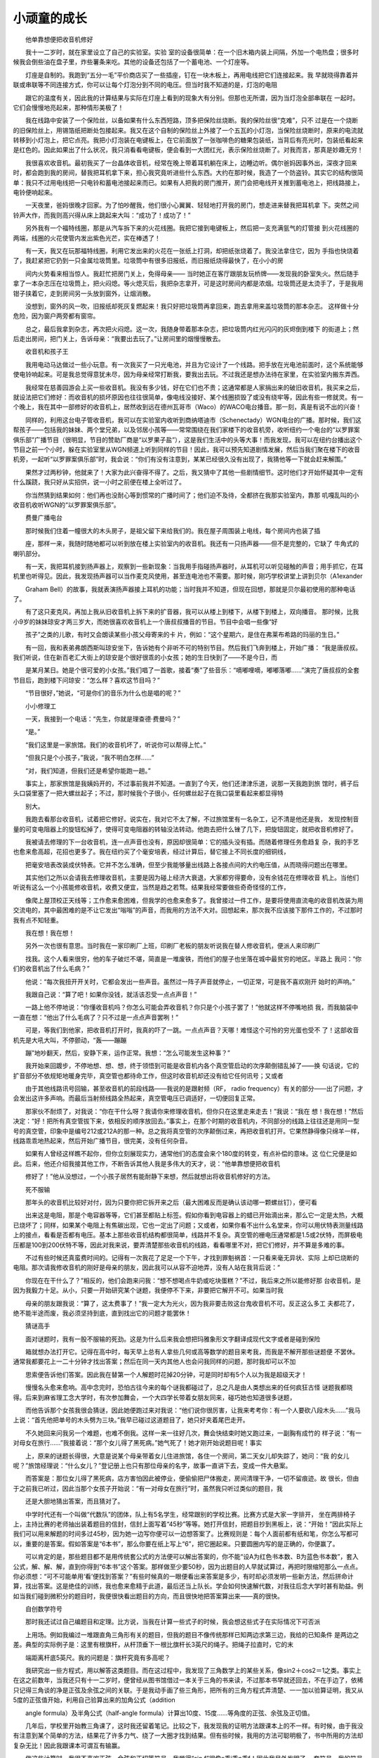 小顽童的成长
-------------

　　他单靠想便把收音机修好

　　我十一二岁时，就在家里设立了自己的实验室。实验 室的设备很简单：在一个旧木箱内装上间隔，外加一个电热盘；很多时候我会倒些油在盘子里，炸些薯条来吃。其他的设备还包括了一个蓄电池、一个灯座等。

　　灯座是自制的。我跑到“五分一毛”平价商店买了一些插座，钉在一块木板上，再用电线把它们连接起来。我 早就晓得靠着并联或串联等不同连接方式，你可以让每个灯泡分到不同的电压。但当时我不知道的是，灯泡的电阻

　　跟它的温度有关，因此我的计算结果与实际在灯座上看到的现象大有分别。但那也无所谓，因为当灯泡全部串联在 一起时。它们会慢慢地亮起来，那种情形美极了！

　　我在线路中安装了一个保险丝，以备如果有什么东西短路，顶多把保险丝烧断。我的保险丝很“克难”，只不 过是在一个烧断的旧保险丝上，用锡箔纸把断处包接起来。我又在这个自制的保险丝上外接了一个五瓦的小灯泡，当保险丝烧断时，原来的电流就转移到小灯泡上，把它点亮。我把小灯泡装在电键板上，在它前面放了一张咖啡色的糖果包装纸，当背后有亮光时，包装纸看起来是红色的。因此如果出了什么状况，我只消看看电键板，便会看到一大团红光，表示保险丝烧断了。对我而言，那真是妙趣无穷！

　　我很喜欢收音机。最初我买了一台晶体收音机，经常在晚上带着耳机躺在床上，边睡边听。偶尔爸妈因事外出，深夜才回来时，都会跑到我的房间，替我把耳机拿下来，担心我究竟听进些什么东西。大约在那时候，我造了一个防盗铃。其实它的结构很简单：我只不过用电线把一只电铃和蓄电池接起来而已。如果有人把我的房门推开，房门会把电线开关推到蓄电池上，把线路接上，电铃便响起来。

　　一天夜里，爸妈很晚才回家。为了怕吵醒我，他们很小心翼翼、轻轻地打开我的房门，想走进来替我把耳机拿 下。突然之间铃声大作，而我则高兴得从床上跳起来大叫：“成功了！成功了！”

　　另外我有一个福特线圈，那是从汽车拆下来的火花线圈。我把它接到电键板上，然后把一支充满氩气的灯管接 到火花线圈的两端，线圈的火花使管内发出紫色光芒，实在棒透了！

　　有一天，我又在玩那福特线圈，利用它发出来的火花在一张纸上打洞，却把纸张烧着了。我没法拿住它，因为 手指也快烧着了，我赶紧把它扔到一只金属垃圾筒里。垃圾筒中有很多旧报纸，而旧报纸烧得最快了，在小小的房

　　间内火势看来相当惊人。我赶忙把房门关上，免得母亲—— 当时她正在客厅跟朋友玩桥牌——发现我的卧室失火。然后随手拿了一本杂志压在垃圾筒上，把火闷熄。等火熄灭后，我把杂志拿开，可是这时房间内都是浓烟。垃圾筒还是太烫手了，于是我用钳子挟着它，走到房间另一头放到窗外，让烟消散。

　　没想到，窗外的风一吹，旧报纸却死灰复燃起来！我只好把垃圾筒再拿回来，跑去拿用来盖垃圾筒的那本杂志。 这样做十分危险，因为窗户两旁都有窗帘。

　　总之，最后我拿到杂志，再次把火闷熄。这一次，我随身带着那本杂志，把垃圾筒内红光闪闪的灰烬倒到楼下 的街道上；然后走出房间，把门关上，告诉母亲：“我要出去玩了。”让房间里的烟慢慢散去。

　　收音机和孩子王

　　我用电动马达做过一些小玩意。有一次我买了一只光电池，并且为它设计了一个线路。把手放在光电池前面时，这个系统能够使电铃响起来。可是我总觉得意犹未尽，因为母亲经常打断我，要我出去玩。不过我还是想办法待在家里，在实验室内搬东弄西。

　　我经常在慈善园游会上买一些收音机。我没有多少钱，好在它们也不贵；这通常都是人家捐出来的破旧收音机，我买来之后，就设法把它们修好：而收音机的损坏原因也往往很简单，像电线没接好、某个线圈损毁了或没有绕牢等，因此有些一修就灵。有一个晚上，我在其中一部修好的收音机上，居然收到远在德州瓦哥市（Waco）的WACO电台播音。那一刻，真是有说不出的兴奋！

　　同样的，利用这台电子管收音机，我可以在实验室内收听到商纳塔迪市（Schenectady）WGN电台的广播。那时候，我们这帮孩子——包括我的妹妹、两个堂兄弟，以及邻居小孩等——常常围绕在我们家楼下的收音机旁，收听纽约一个电台的“以罗罪案俱乐部”广播节目（很明显，节目的赞助厂商是“以罗果子盐”），这是我们生活中的头等大事！而我发现，我可以在纽约台播出这个节目之前一个小时，躲在实验室里从WGN频道上听到同样的节目！因此，我可以预先知道剧情发展，然后当我们聚在楼下的收音机旁，一起听“以罗罪案俱乐部”时，我会说：“你们有没有注意到，某某已经很久没有出现了，我猜他等一下就会赶来解围。”

　　果然才过两秒钟，他就来了！大家为此兴奋得不得了。之后，我又猜中了其他一些剧情细节。这时他们才开始怀疑其中一定有什么蹊跷，我只好从实招供，说一小时之前便在楼上全听过了。

　　你当然猜到结果如何：他们再也没耐心等到惯常的广播时间了；他们迫不及待，全都挤在我那实验室内，靠那 叽嘎乱叫的小收音机收听WGN的“以罗罪案俱乐部”。

　　费曼广播电台

　　那时候我们住着一幢很大的木头房子，是祖父留下来给我们的。我在屋子周围装上电线，每个房间内也装了插

　　座，那样一来，我随时随地都可以听到放在楼上实验室内的收音机。我还有一只扬声器——但不是完整的，它缺了 牛角式的喇叭部分。

　　有一天，我把耳机接到扬声器上，观察到一些新现象：当我用手指碰扬声器时，从耳机可以听见碰触的声音；用手抓它，在耳机里也听得见。因此，我发现扬声器可以当作麦克风使用，甚至连电池也不需要。那时候，刚巧学校讲堂上讲到贝尔（A1exander

　　Graham Bell）的故事，我就表演扬声器接上耳机的功能；当时我并不知道，但现在回想，那就是贝尔最初使用的那种电话了。

　　有了这只麦克风，再加上我从旧收音机上拆下来的扩音器，我可以从楼上到楼下，从楼下到楼上，双向播音。 那时候，比我小9岁的妹妹琼安才两三岁大，而她很喜欢收音机上一个唐叔叔播音的节目。节目中会唱一些像“好

　　孩子”之类的儿歌，有时又会朗读某些小孩父母寄来的卡 片，例如：“这个星期六，是住在弗莱布希路的玛丽的生日。”

　　有一回，我和表弟弗朗西斯叫琼安坐下，告诉她有个非听不可的特别节目。然后我们飞奔到楼上，开始广播： “我是唐叔叔。我们听说，住在新百老汇大街上的琼安是个很好很乖的小女孩；她的生日快到了——不是今日，而

　　是某月某日。她是个很可爱的小女孩。”我们唱了一首歌，接着“奏”了些音乐：“嘀嘟哩嘀，嘟嘟落嘟……”演完了唐叔叔的全套节目后，跑到楼下问琼安：“怎么样？喜欢这节目吗？”

　　“节目很好，”她说，“可是你们的音乐为什么也是唱的呢？”

　　小小修理工

　　一天，我接到一个电话：“先生，你就是理查德·费曼吗？”

　　“是。”

　　“我们这里是一家旅馆。我们的收音机坏了，听说你可以帮得上忙。”

　　“但我只是个小孩子，”我说，“我不明白怎样……”

　　“对，我们知道，但我们还是希望你能跑一趟。”

　　事实上，那家旅馆是我姨妈开的，不过事前我并不知道。一直到了今天，他们还津津乐道，说那一天我跑到旅 馆时，裤子后头口袋里塞了一把大螺丝起子；不过，那时候我个子很小，任何螺丝起子在我口袋里看起来都显得特

　　别大。

　　我跑去看那台收音机，试着把它修好。说实在，我对它不太了解，不过旅馆里有一名杂工，记不清是他还是我， 发现控制音量的可变电阻器上的旋钮松掉了，使得可变电阻器的转轴没法转动。他跑去把什么锉了几下，把旋钮固定，就把收音机修好了。

　　我被请去修理的下一台收音机，连一点声音也没有，原因却很简单：它的插头没有插。而随着修理任务愈趋复 杂，我的手艺也愈来愈高超，花招也更多了。我在纽约买了个毫安培表，经过计算后，替它接上不同长度的细铜线，

　　把毫安培表改装成伏特表。它并不怎么准确，但至少我能够量出线路上各接点间的大约电压值，从而晓得问题出在哪里。

　　其实他们之所以会请我去修理收音机，主要是因为碰上经济大衰退，大家都穷得要命，没有余钱花在修理收音 机上。当他们听说有这么一个小孩能修收音机，收费又便宜，当然是趋之若骛。结果我经常要做些奇奇怪怪的工作，

　　像爬上屋顶校正天线等；工作愈来愈困难，但我学的也愈来愈多了。我曾接过一件工作，是要将使用直流电的收音机改装为用交流电的，其中最困难的是不让它发出“嗡嗡”的声音，而我用的方法不大对。回想起来，那次我不应该接下那件工作的，不过那时我有点不知轻重。

　　我在想！我在想！

　　另外一次也很有意思。当时我在一家印刷厂上班，印刷厂老板的朋友听说我在替人修收音机，便派人来印刷厂

　　找我。这个人看来很穷，他的车子破烂不堪，简直是一堆废铁，而他们的屋子也坐落在城中最贫穷的地区。半路上 我问：“你们的收音机出了什么毛病？”

　　他说：“每次我扭开开关时，它都会发出一些声音。虽然过一阵子声音就停止，一切正常，可是我不喜欢刚开 始时的声响。”

　　我跟自己说：“算了吧！如果你没钱，就活该忍受一点点声音！”

　　一路上他不停地说：“你懂收音机吗？你怎么可能会弄收音机？你只是个小孩子罢了！”他就这样不停嘴地损 我，而我脑袋中一直在想：“他出了什么毛病了？只不过是一点点声音罢咧！”

　　可是，等我们到他家，把收音机打开时，我真的吓了一跳。一点点声音？天哪！难怪这个可怜的穷光蛋也受不 了！这部收音机先是大吼大叫，不停颤动，“轰——蹦蹦

　　蹦”地吵翻天，然后，安静下来，运作正常。我想：“怎么可能发生这种事？”

　　我开始来回踱步，不停地想、想、想，终于领悟到可能是收音机内各个真空管启动的次序颠倒错乱掉了——换 句话说，它的扩音部分不依规矩地暖身完毕，真空管也都待命工作，但这时收音机却还没有给它任何讯号；又或者

　　由于其他线路讯号回输，甚至收音机的前段线路——我说的是跟射频（RF， radio frequency）有关的部分——出了问题，才会发出这许多声响。而最后当射频线路全热起来，真空管电压已调适好，一切便回复正常。

　　那家伙不耐烦了，对我说：“你在干什么呀？我请你来修理收音机，但你只在这里走来走去！”我说：“我在 想！我在想！”然后决定：“好！把所有真空管拔下来，依相反的顺序放回去。”事实上，在那个时期的收音机内，不同部分的线路上往往还是用同一型号的真空管，印象中是编号212或212A的那一种。总之我将真空管的次序颠倒过来，再把收音机打开。它果然静得像只绵羊一样，线路乖乖地热起来，然后开始广播节目，很完美，没有任何杂音。

　　如果有人曾经这样瞧不起你，但你立刻展现实力，通常他们的态度会来个180度的转变，有点补偿的意味。这 位仁兄便是如此。后来，他还介绍我接其他工作，不断告诉其他人我是多伟大的天才，说：“他单靠想便把收音机

　　修好了！”他从没想过，一个小孩子居然有能耐静下来想，然后就想出将收音机修好的方法。

　　死不服输

　　那年头的收音机比较好对付，因为只要你把它拆开来之后（最大困难反而是确认该动哪一颗螺丝钉），便可看

　　出来这是电阻，那是个电容器等等，它们甚至都贴上标签。假如你看到电容器上的蜡已开始滴出来，那么它一定是太热，大概已烧坏了；同样，如果某个电阻上有焦碳出现，它也一定出了问题；又或者，如果你看不出什么名堂来，你可以用伏特表测量线路上的接点，看看是否都有电压。基本上那些收音机结构都很简单，线路并不复杂。真空管的栅电压通常都是1.5或2伏特，而屏极电压都是100到200伏特不等，因此对我来说，要弄清楚那些收音机的线路，看看哪里不对，把它们修好，并不算是多难的事。

　　不过有些时候还真蛮费时间的。记得有一次我花了足足一个下午，才找到罪魁祸首：一只看来毫无异状、实际 上却已烧断的电阻。那次请我修收音机的刚好是母亲的朋友，因此我可以从容不迫地弄，没有人站在我背后说：“

　　你现在在干什么了？”相反的，他们会跑来问我：“想不想喝点牛奶或吃块蛋糕？”不过，我后来之所以能修好那 台收音机，是因为我毅力十足。从小，只要一开始研究某个谜题，我便停不下来，非要把它解开不可。如果当时我

　　母亲的朋友跟我说：“算了，这太费事了！”我一定大为光火，因为我非要击败这台鬼收音机不可。反正这么多工 夫都花了，绝不能半途而废，我必须坚持到底，直到找出它的问题才能罢休！

　　猜谜高手

　　面对谜题时，我有一股不服输的死劲。这是为什么后来我会想把玛雅象形文字翻译成现代文字或者是碰到保险

　　箱就想办法打开它。记得在高中时，每天早上总有人拿些几何或高等数学的题目来考我，而我是不解开那些谜题便 不罢休。通常我都要花上一二十分钟才找出答案；然后在同一天内其他人也会问我同样的问题，那时我却可以不加

　　思索便告诉他们答案。因此我在替第一个人解题时花掉20分钟，可是同时却有5个人以为我是超级天才！

　　慢慢名头愈来愈响。高中念完时，恐怕古往今来的每个谜我都碰过了，总之凡是由人类想出来的任何疯狂古怪 谜题我都晓得。后来到麻省理工念大学时，有次参加舞会，一个大四学长带着女朋友同来，碰巧她也知道很多谜题，

　　而他告诉那个女孩我很会猜谜，因此她便跑过来对我说：“他们说你很厉害，让我来考考你：有一个人要砍八段木头……”我马上说：“首先他把单号的木头劈为三块。”我早已碰过这道题目了，她只好夹着尾巴走开。

　　不久她回来问我另一个难题，也难不倒我。这样一来一往好几次，舞会快结束时她又跑过来，一副胸有成竹的 样子说：“有一对母女在旅行……”我接着说：“那个女儿得了黑死病。”她气死了！她才刚开始说题目呢！事实

　　上，原来的谜题长得很，大意是说某个母亲带着女儿住进旅馆，各住一个房间，第二天女儿却失踪了，她问：“我 的女儿呢？”旅馆经理说：“什么女儿？”登记册上也只有那位母亲的名字，故事一直讲下去，变成一件大悬案。

　　而答案是：那位女儿得了黑死病，店方害怕因此被停业，便偷偷把尸体搬走，房间清理干净，一切不留痕迹。故 很长，但由于之前我已听过，因此当那个女孩子开始说：“有一对母女在旅行”时，虽然我只听过类似的题目，我

　　还是大胆地猜出答案，而且猜对了。

　　中学时代还有一个叫做“代数队”的团体，队上有5名学生，经常跟别的学校比赛。比赛方式是大家一字排开， 坐在两排椅子上，主持比赛的老师抽出装着题目的信封，信封上面写着“45秒”等等。她打开信封，把题目抄到黑板上，说：“开始！”因此实际上我们可以用来解题的时间多过45秒，因为她一边写你便可以一边想答案了。比赛规则是：每个人面前都有纸和笔，你怎么写都可以，重要的是答案。假如答案是“6本书”，那么你要在纸上写上“6”，把它圈起来。只要圆圈内写的是正确的，你便赢了。

　　可以肯定的是，那些题目都不是用传统套公式的方法便可以解出答案的，你不能“设A为红色书本数、B为蓝色书本数”，套入公式，解、解、解，直到你得到“6本书”这个答案。那样做至少要50秒，因为出题目的人早就试算过，再把时限缩短那么一点点。你必须想：“可不可能单用‘看’便找到答案？”有些时候真的一眼便看出来答案是多少，有时却必须发明一些新方法，然后拼命计算，找出答案。这是绝佳的训练，我也愈来愈精于此道，最后还当上队长。学会如何快速解代数，对我往后念大学时甚有助益。例如当我们碰到微积分的题目时，我便很快看出题目的方向，而且很快地把答案算出来——真的很快。

　　自创数学符号

　　那时我还试过自己编题目和定理。比方说，当我在计算一些式子的时候，我会想这些式子在实际情况下可否派

　　上用场。例如我编过一堆跟直角三角形有关的题目，但我的题目不像传统那样已知两边求第三边，我给的已知条件 是两边之差。典型的实际例子是：这里有根旗杆，从杆顶垂下一根比旗杆长3英尺的绳子。把绳子拉直时，它的末

　　端距离杆底5英尺。我的问题是：旗杆究竟有多高呢？

　　我研究出一些方程式，用以解答这类题目。而在这过程中，我发现了三角数学上的某些关系，像sin2＋cos2＝1之类。事实上在这之前数年，当我还只有十一二岁时，便曾经从图书馆借过一本关于三角的书来读，不过那本书早就还回去，不在手边了，依稀只记得三角谈的净是正弦及余弦之间的关联。于是我动手画了些三角形，把所有的三角方程式弄清楚、一一加以验算证明，我又从5度的正弦值开始，利用自己验算出来的加角公式（addition

　　angle formula）及半角公式（half-angle formula）计算出10度、15度……等角度的正弦、余弦及正切值。

　　几年后，学校里开始教三角课了，这时我还留着笔记。比较之下，我发现我的证明方法跟课本上的不一样。有时候，由于我没有注意到某个简单的方法，结果花了许多力气、绕了一大圈才找到结果。但有些时候，我用的方法可聪明极了，书中所用的方法却复杂无比！因此我跟课本可谓互有输赢。

　　做这些计算时，我很不喜欢正弦、余弦和正切等符号。我觉得“sin f”很像s乘i乘n乘f！因此我另外发明了一 套符号。我的符号跟平方根有点类似，正弦用的是希腊字母Σ最上的一笔拉出来，像伸出一条长手臂般，f

　　就放在手臂之下。正切用的是Ｔ，顶端的一笔往右延伸。至于余弦，我用的是Γ，但这符号的坏处是看起来很像平方根的符号。

　　那么，反正弦的符号便可以用同样的Σ，不过左右像照镜子般颠倒过来，换句话说，长手臂现在伸向左边，函 数f放在下面。这才是反正弦呀！我觉得教科书把反正弦写成sin-1的方式简直是发神经！对我来说，那是1除以sinf的意思；我的符号强多了。

　　我很不喜欢f（x），那看起来太像f乘以x了。我更讨厌微分的写法：dy/dx，这令人很想把符号中的两个d互消掉，为此我又发明了一个像“＆”的符号。对数（logarithm）比较简单：一个大写Ｌ下面的一笔往右延伸，函数放在手臂上便成了。

　　那时候我觉得，我发明的符号绝对不会比大家都在用的差，而我用哪一套符号也跟其他人无关，可是后来我发 现其中关系很重大。有一次当我跟同学讨论问题时，我想也不想便开始用我的符号，同学大叫起来：“那些是什么

　　鬼东西？”于是我醒悟到：如果我要跟别人讨论，便必须使用大家都知道的标准符号。往后，我终于放弃了使用我 那些符号。

　　除此以外，我还发明过一套适用于打字机上的符号，就像Fortran电脑语言用到的符号那样，使我能用打字机 来打方程式。我也修理过打字机，用回形针及橡皮圈；当然，我不是职业的修理人员，我只不过是把出了毛病的打

　　字机修到勉强可用的地步而已。不过对我来说，最有趣的是发现问题在哪里，想出法子来把它修好。这些跟解谜一 般好玩有趣！

　　源自：三思言论集《别闹了，费曼先生》

